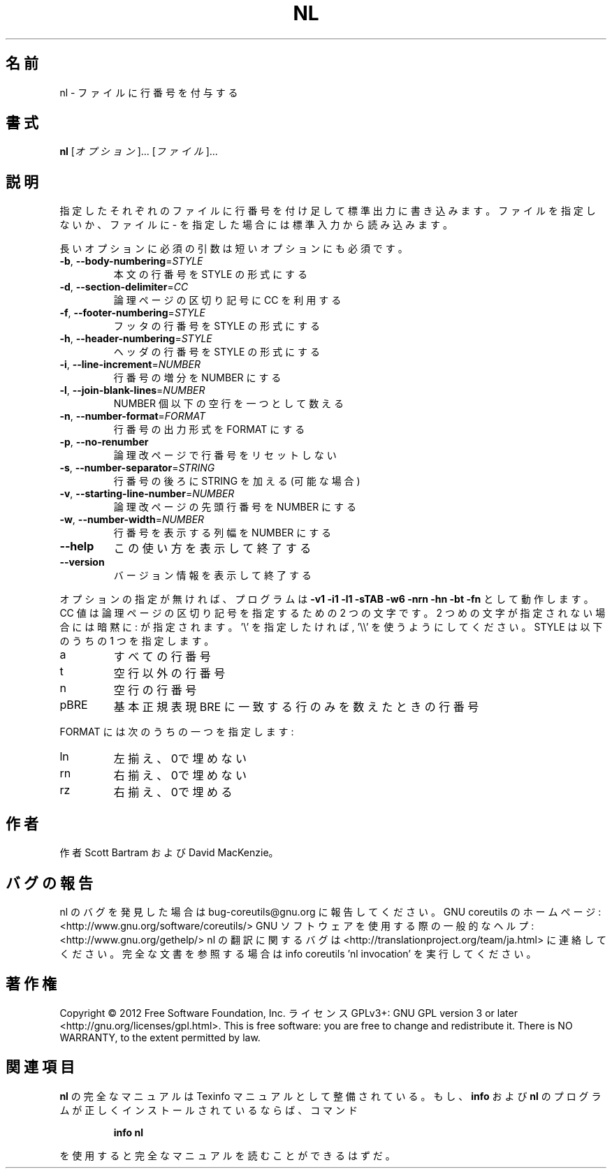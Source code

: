 .\" DO NOT MODIFY THIS FILE!  It was generated by help2man 1.40.4.
.TH NL "1" "2012年4月" "GNU coreutils" "ユーザーコマンド"
.SH 名前
nl \- ファイルに行番号を付与する
.SH 書式
.B nl
[\fIオプション\fR]... [\fIファイル\fR]...
.SH 説明
.\" Add any additional description here
.PP
指定したそれぞれのファイルに行番号を付け足して標準出力に書き込みます。
ファイルを指定しないか、ファイルに \- を指定した場合には標準入力から読み込みます。
.PP
長いオプションに必須の引数は短いオプションにも必須です。
.TP
\fB\-b\fR, \fB\-\-body\-numbering\fR=\fISTYLE\fR
本文の行番号を STYLE の形式にする
.TP
\fB\-d\fR, \fB\-\-section\-delimiter\fR=\fICC\fR
論理ページの区切り記号に CC を利用する
.TP
\fB\-f\fR, \fB\-\-footer\-numbering\fR=\fISTYLE\fR
フッタの行番号を STYLE の形式にする
.TP
\fB\-h\fR, \fB\-\-header\-numbering\fR=\fISTYLE\fR
ヘッダの行番号を STYLE の形式にする
.TP
\fB\-i\fR, \fB\-\-line\-increment\fR=\fINUMBER\fR
行番号の増分を NUMBER にする
.TP
\fB\-l\fR, \fB\-\-join\-blank\-lines\fR=\fINUMBER\fR
NUMBER 個以下の空行を一つとして数える
.TP
\fB\-n\fR, \fB\-\-number\-format\fR=\fIFORMAT\fR
行番号の出力形式を FORMAT にする
.TP
\fB\-p\fR, \fB\-\-no\-renumber\fR
論理改ページで行番号をリセットしない
.TP
\fB\-s\fR, \fB\-\-number\-separator\fR=\fISTRING\fR
行番号の後ろに STRING を加える (可能な場合)
.TP
\fB\-v\fR, \fB\-\-starting\-line\-number\fR=\fINUMBER\fR
論理改ページの先頭行番号を NUMBER にする
.TP
\fB\-w\fR, \fB\-\-number\-width\fR=\fINUMBER\fR
行番号を表示する列幅を NUMBER にする
.TP
\fB\-\-help\fR
この使い方を表示して終了する
.TP
\fB\-\-version\fR
バージョン情報を表示して終了する
.PP
オプションの指定が無ければ、プログラムは \fB\-v1\fR \fB\-i1\fR \fB\-l1\fR \fB\-sTAB\fR \fB\-w6\fR \fB\-nrn\fR \fB\-hn\fR
\fB\-bt\fR \fB\-fn\fR として動作します。 CC 値は 論理ページの区切り記号を指定するための
2 つの文字です。2 つめの文字が指定されない場合には暗黙に : が指定されます。
\&'\e' を 指定したければ, '\e\e' を使うようにしてください。
STYLE は以下のうちの 1 つを指定します。
.TP
a
すべての行番号
.TP
t
空行以外の行番号
.TP
n
空行の行番号
.TP
pBRE
基本正規表現 BRE に一致する行のみを数えたときの行番号
.PP
FORMAT には次のうちの一つを指定します:
.TP
ln
左揃え、0で埋めない
.TP
rn
右揃え、0で埋めない
.TP
rz
右揃え、0で埋める
.SH 作者
作者 Scott Bartram および David MacKenzie。
.SH バグの報告
nl のバグを発見した場合は bug\-coreutils@gnu.org に報告してください。
GNU coreutils のホームページ: <http://www.gnu.org/software/coreutils/>
GNU ソフトウェアを使用する際の一般的なヘルプ: <http://www.gnu.org/gethelp/>
nl の翻訳に関するバグは <http://translationproject.org/team/ja.html> に連絡してください。
完全な文書を参照する場合は info coreutils 'nl invocation' を実行してください。
.SH 著作権
Copyright \(co 2012 Free Software Foundation, Inc.
ライセンス GPLv3+: GNU GPL version 3 or later <http://gnu.org/licenses/gpl.html>.
This is free software: you are free to change and redistribute it.
There is NO WARRANTY, to the extent permitted by law.
.SH 関連項目
.B nl
の完全なマニュアルは Texinfo マニュアルとして整備されている。もし、
.B info
および
.B nl
のプログラムが正しくインストールされているならば、コマンド
.IP
.B info nl
.PP
を使用すると完全なマニュアルを読むことができるはずだ。
